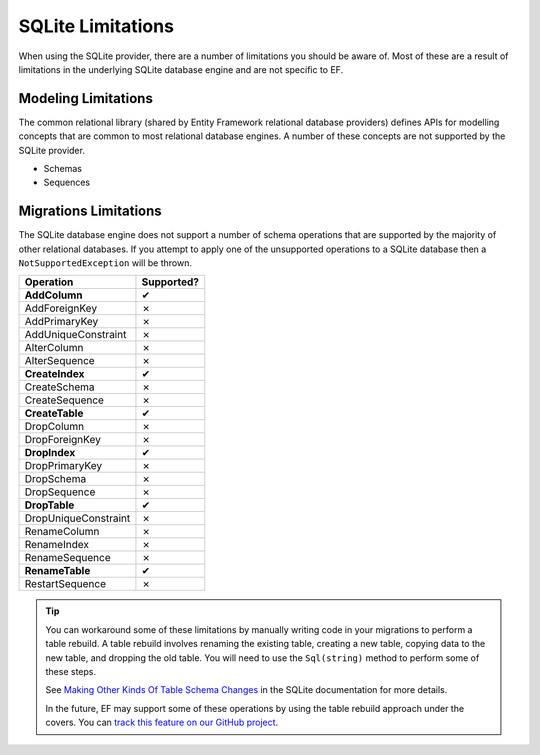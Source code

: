 SQLite Limitations
==================

When using the SQLite provider, there are a number of limitations you should be aware of. Most of these are a result of limitations in the underlying SQLite database engine and are not specific to EF.

Modeling Limitations
--------------------

The common relational library (shared by Entity Framework relational database providers) defines APIs for modelling concepts that are common to most relational database engines. A number of these concepts are not supported by the SQLite provider.

* Schemas
* Sequences

Migrations Limitations
----------------------

The SQLite database engine does not support a number of schema operations that are supported by the majority of other relational databases. If you attempt to apply one of the unsupported operations to a SQLite database then a ``NotSupportedException`` will be thrown.

.. |yes| unicode:: U+2714
.. |no| unicode:: U+2717

+-------------------------+------------+
| Operation               | Supported? |
+=========================+============+
| **AddColumn**           | |yes|      |
+-------------------------+------------+
| AddForeignKey           | |no|       |
+-------------------------+------------+
| AddPrimaryKey           | |no|       |
+-------------------------+------------+
| AddUniqueConstraint     | |no|       |
+-------------------------+------------+
| AlterColumn             | |no|       |
+-------------------------+------------+
| AlterSequence           | |no|       |
+-------------------------+------------+
| **CreateIndex**         | |yes|      |
+-------------------------+------------+
| CreateSchema            | |no|       |
+-------------------------+------------+
| CreateSequence          | |no|       |
+-------------------------+------------+
| **CreateTable**         | |yes|      |
+-------------------------+------------+
| DropColumn              | |no|       |
+-------------------------+------------+
| DropForeignKey          | |no|       |
+-------------------------+------------+
| **DropIndex**           | |yes|      |
+-------------------------+------------+
| DropPrimaryKey          | |no|       |
+-------------------------+------------+
| DropSchema              | |no|       |
+-------------------------+------------+
| DropSequence            | |no|       |
+-------------------------+------------+
| **DropTable**           | |yes|      |
+-------------------------+------------+
| DropUniqueConstraint    | |no|       |
+-------------------------+------------+
| RenameColumn            | |no|       |
+-------------------------+------------+
| RenameIndex             | |no|       |
+-------------------------+------------+
| RenameSequence          | |no|       |
+-------------------------+------------+
| **RenameTable**         | |yes|      |
+-------------------------+------------+
| RestartSequence         | |no|       |
+-------------------------+------------+

.. tip::
  You can workaround some of these limitations by manually writing code in your migrations to perform a table rebuild. A table rebuild involves renaming the existing table, creating a new table, copying data to the new table, and dropping the old table. You will need to use the ``Sql(string)`` method to perform some of these steps.

  See `Making Other Kinds Of Table Schema Changes <http://sqlite.org/lang_altertable.html#otheralter>`_ in the SQLite documentation for more details.

  In the future, EF may support some of these operations by using the table rebuild approach under the covers. You can `track this feature on our GitHub project <https://github.com/aspnet/EntityFramework/issues/329>`_.
